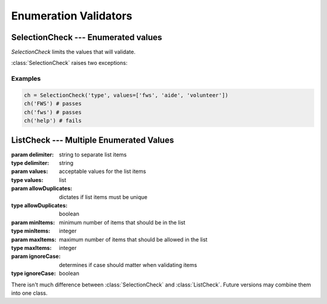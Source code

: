 Enumeration Validators
======================

SelectionCheck --- Enumerated values
-------------------------------------

`SelectionCheck` limits the values that will validate.

:class:`SelectionCheck` raises two exceptions:

.. exception:: NoSelectionError

    *NoSelectionError* is raised if *values* is an empty list.

.. exception:: BadSelectionsError

    *BadSelectionsError* is raised if the values are not `string` or 
    `unicode` objects.

.. class:: SelectionCheck( *args, values=[ items ], ignoreCase = True)

    .. attribute:: values
    
        *values* must be a list of strings.
    
    .. attribute:: ignoreCase
    
        If **True**, will validate despite the case of the item being
        validated.
    
Examples
^^^^^^^^^

.. code-block:: python

    ch = SelectionCheck('type', values=['fws', 'aide', 'volunteer'])
    ch('FWS') # passes
    ch('fws') # passes
    ch('help') # fails
 
ListCheck --- Multiple Enumerated Values
----------------------------------------

.. class:: ListCheck( *args, [delimiter, values, allowDuplicates, minItems, maxItems, ignoreCase)
    
    :param delimiter: string to separate list items
    :type delimiter: string
    :param values: acceptable values for the list items
    :type values: list
    :param allowDuplicates: dictates if list items must be unique
    :type allowDuplicates: boolean
    :param minItems: minimum number of items that should be in the list
    :type minItems: integer
    :param maxItems: maximum number of items that should be allowed in the list
    :type maxItems: integer
    :param ignoreCase: determines if case should matter when validating items
    :type ignoreCase: boolean

    .. attribute:: values
    
        If *values* is an empty list, any text values will pass as long
        as the other attribute checks pass.
    
There isn't much difference between :class:`SelectionCheck` and 
:class:`ListCheck`. Future versions may combine them into one class.
